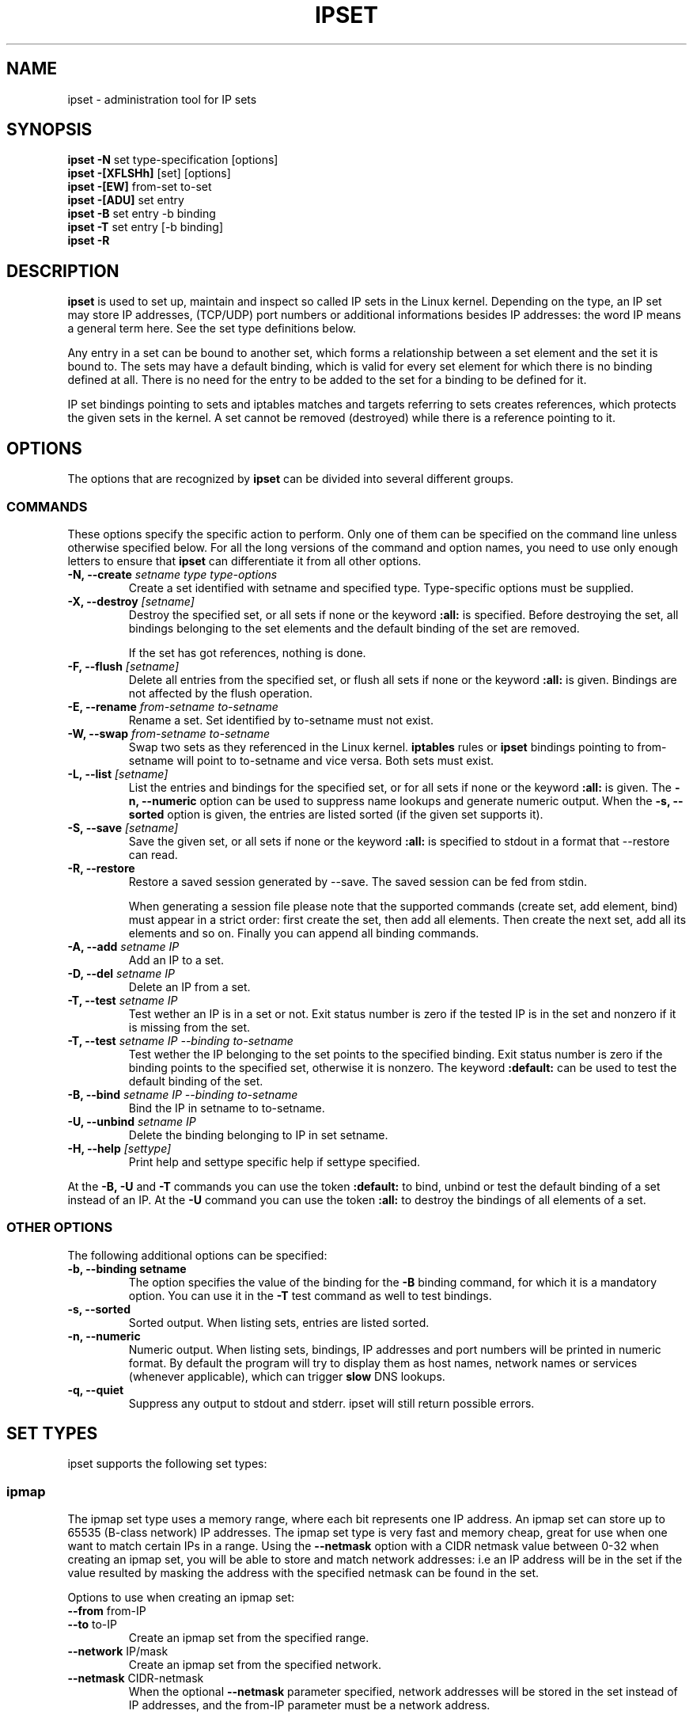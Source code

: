 .TH IPSET 8 "Feb 05, 2004" "" ""
.\"
.\" Man page written by Jozsef Kadlecsik <kadlec@blackhole.kfki.hu>
.\"
.\"	This program is free software; you can redistribute it and/or modify
.\"	it under the terms of the GNU General Public License as published by
.\"	the Free Software Foundation; either version 2 of the License, or
.\"	(at your option) any later version.
.\"
.\"	This program is distributed in the hope that it will be useful,
.\"	but WITHOUT ANY WARRANTY; without even the implied warranty of
.\"	MERCHANTABILITY or FITNESS FOR A PARTICULAR PURPOSE.  See the
.\"	GNU General Public License for more details.
.\"
.\"	You should have received a copy of the GNU General Public License
.\"	along with this program; if not, write to the Free Software
.\"	Foundation, Inc., 675 Mass Ave, Cambridge, MA 02139, USA.
.\"
.\"
.SH NAME
ipset \- administration tool for IP sets
.SH SYNOPSIS
.BR "ipset -N " "set type-specification [options]"
.br
.BR "ipset -[XFLSHh] " "[set] [options]"
.br
.BR "ipset -[EW] " "from-set to-set"
.br
.BR "ipset -[ADU] " "set entry"
.br
.BR "ipset -B " "set entry -b binding"
.br
.BR "ipset -T " "set entry [-b binding]"
.br
.BR "ipset -R "
.SH DESCRIPTION
.B ipset
is used to set up, maintain and inspect so called IP sets in the Linux
kernel. Depending on the type, an IP set may store IP addresses, (TCP/UDP)
port numbers or additional informations besides IP addresses: the word IP 
means a general term here. See the set type definitions below.
.P
Any entry in a set can be bound to another set, which forms a relationship
between a set element and the set it is bound to. The sets may have a 
default binding, which is valid for every set element for which there is
no binding defined at all. There is no need for the entry to be
added to the set for a binding to be defined for it.
.P
IP set bindings pointing to sets and iptables matches and targets 
referring to sets creates references, which protects the given sets in 
the kernel. A set cannot be removed (destroyed) while there is a reference 
pointing to it.
.SH OPTIONS
The options that are recognized by
.B ipset
can be divided into several different groups.
.SS COMMANDS
These options specify the specific action to perform.  Only one of them
can be specified on the command line unless otherwise specified
below.  For all the long versions of the command and option names, you
need to use only enough letters to ensure that
.B ipset
can differentiate it from all other options.
.TP
.BI "-N, --create " "\fIsetname\fP type type-options"
Create a set identified with setname and specified type. 
Type-specific options must be supplied.
.TP
.BI "-X, --destroy " "[\fIsetname\fP]"
Destroy the specified set, or all sets if none or the keyword
.B
:all:
is specified.
Before destroying the set, all bindings belonging to the 
set elements and the default binding of the set are removed.

If the set has got references, nothing is done.
.TP
.BI "-F, --flush " "[\fIsetname\fP]"
Delete all entries from the specified set, or flush
all sets if none or the keyword
.B
:all:
is given. Bindings are not affected by the flush operation.
.TP
.BI "-E, --rename " "\fIfrom-setname\fP \fIto-setname\fP"
Rename a set. Set identified by to-setname must not exist.
.TP
.BI "-W, --swap " "\fIfrom-setname\fP \fIto-setname\fP"
Swap two sets as they referenced in the Linux kernel.
.B
iptables
rules or
.B
ipset
bindings pointing to from-setname will point to to-setname
and vice versa. Both sets must exist.
.TP
.BI "-L, --list " "[\fIsetname\fP]"
List the entries and bindings for the specified set, or for
all sets if none or the keyword
.B
:all:
is given. The
.B "-n, --numeric"
option can be used to suppress name lookups and generate numeric
output. When the
.B "-s, --sorted"
option is given, the entries are listed sorted (if the given set
supports it).
.TP
.BI "-S, --save " "[\fIsetname\fP]"
Save the given set, or all sets if none or the keyword
.B
:all:
is specified to stdout in a format that --restore can read.
.TP
.BI "-R, --restore "
Restore a saved session generated by --save. The saved session
can be fed from stdin.

When generating a session file please note that the supported commands
(create set, add element, bind) must appear in a strict order: first create
the set, then add all elements. Then create the next set, add all its elements
and so on. Finally you can append all binding commands. 
.TP
.BI "-A, --add " "\fIsetname\fP \fIIP\fP"
Add an IP to a set.
.TP
.BI "-D, --del " "\fIsetname\fP \fIIP\fP"
Delete an IP from a set. 
.TP
.BI "-T, --test " "\fIsetname\fP \fIIP
Test wether an IP is in a set or not. Exit status number is zero
if the tested IP is in the set and nonzero if it is missing from 
the set.
.TP
.BI "-T, --test " "\fIsetname\fP \fIIP\fP \fI--binding\fP \fIto-setname\fP"
Test wether the IP belonging to the set points to the specified binding. 
Exit status number is zero if the binding points to the specified set, 
otherwise it is nonzero. The keyword
.B
:default:
can be used to test the default binding of the set.
.TP
.BI "-B, --bind " "\fIsetname\fP \fIIP\fP \fI--binding\fP \fIto-setname\fP"
Bind the IP in setname to to-setname.
.TP
.BI "-U, --unbind " "\fIsetname\fP \fIIP\fP"
Delete the binding belonging to IP in set setname. 
.TP
.BI "-H, --help " "[settype]"
Print help and settype specific help if settype specified.
.P
At the
.B
-B, -U
and
.B 
-T
commands you can use the token
.B
:default:
to bind, unbind or test the default binding of a set instead
of an IP. At the
.B
-U
command you can use the token
.B
:all:
to destroy the bindings of all elements of a set.
.SS "OTHER OPTIONS"
The following additional options can be specified:
.TP
.B "-b, --binding setname"
The option specifies the value of the binding for the
.B "-B"
binding command, for which it is a mandatory option.
You can use it in the
.B "-T"
test command as well to test bindings.
.TP
.B "-s, --sorted"
Sorted output. When listing sets, entries are listed sorted.
.TP
.B "-n, --numeric"
Numeric output. When listing sets, bindings, IP addresses and 
port numbers will be printed in numeric format. By default the 
program will try to display them as host names, network names 
or services (whenever applicable), which can trigger
.B
slow
DNS 
lookups.
.TP
.B "-q, --quiet"
Suppress any output to stdout and stderr. ipset will still return
possible errors.
.SH SET TYPES
ipset supports the following set types:
.SS ipmap
The ipmap set type uses a memory range, where each bit represents
one IP address. An ipmap set can store up to 65535 (B-class network)
IP addresses. The ipmap set type is very fast and memory cheap, great
for use when one want to match certain IPs in a range. Using the
.B "--netmask"
option with a CIDR netmask value between 0-32 when creating an ipmap
set, you will be able to store and match network addresses: i.e an
IP address will be in the set if the value resulted by masking the address
with the specified netmask can be found in the set.
.P
Options to use when creating an ipmap set:
.TP
.BR "--from " from-IP
.TP
.BR "--to " to-IP
Create an ipmap set from the specified range.
.TP
.BR "--network " IP/mask
Create an ipmap set from the specified network.
.TP
.BR "--netmask " CIDR-netmask
When the optional
.B "--netmask"
parameter specified, network addresses will be 
stored in the set instead of IP addresses, and the from-IP parameter
must be a network address.
.SS macipmap
The macipmap set type uses a memory range, where each 8 bytes
represents one IP and a MAC addresses. A macipmap set type can store
up to 65535 (B-class network) IP addresses with MAC.
When adding an entry to a macipmap set, you must specify the entry as
.I IP%MAC.
When deleting or testing macipmap entries, the
.I %MAC
part is not mandatory.
.P
Options to use when creating an macipmap set:
.TP
.BR "--from " from-IP
.TP
.BR "--to " to-IP
Create a macipmap set from the specified range.
.TP
.BR "--network " IP/mask
Create a macipmap set from the specified network.
.TP
.BR "--matchunset"
When the optional
.B "--matchunset"
parameter specified, IP addresses which could be stored 
in the set but not set yet, will always match.
.P
Please note, the 
.I
set
and
.I
SET
netfilter kernel modules
.B
always
use the source MAC address from the packet to match, add or delete
entries from a macipmap type of set.
.SS portmap
The portmap set type uses a memory range, where each bit represents
one port. A portmap set type can store up to 65535 ports.
The portmap set type is very fast and memory cheap.
.P
Options to use when creating an portmap set:
.TP
.BR "--from " from-port
.TP
.BR "--to " to-port
Create a portmap set from the specified range.
.SS iphash
The iphash set type uses a hash to store IP addresses.
In order to avoid clashes in the hash, double-hashing and, as a last
resort, dynamic growing of the hash performed. The iphash set type is
fast and great for use to store random addresses. By supplyig the
.B "--netmask"
option with a CIDR netmask value between 0-32 at creating the set,
you will be able to store and match network addresses instead: i.e 
an IP address will be in the set if the value of the address
masked with the specified netmask can be found in the set.
.P
Options to use when creating an iphash set:
.TP
.BR "--hashsize " hashsize
The initial hash size (default 1024)
.TP
.BR "--probes " probes
How many times try to resolve clashing at adding an IP to the hash 
by double-hashing (default 8).
.TP
.BR "--resize " percent
Increase the hash size by this many percent (default 50) when adding
an IP to the hash could not be performed after
.B
probes
number of double-hashing. 
.TP
.BR "--netmask " CIDR-netmask
When the optional
.B "--netmask"
parameter specified, network addresses will be 
stored in the set instead of IP addresses.
.P
.SS nethash
The nethash set type uses a hash to store different size of
network addresses. The
.I
IP
"address" used in the ipset command must be in the form
.I
IP-address/cidr-size
where the CIDR block size must be in the inclusive range of 1-31.
In order to avoid clashes in the hash, 
double-hashing and, as a last resort, dynamic growing of the hash performed.
.P
Options to use when creating an nethash set:
.TP
.BR "--hashsize " hashsize
The initial hash size (default 1024)
.TP
.BR "--probes " probes
How many times try to resolve clashing at adding an IP to the hash 
by double-hashing (default 2).
.TP
.BR "--resize " percent
Increase the hash size by this many percent (default 50) when adding
an IP to the hash could not be performed after
.P
An IP address will be in a nethash type of set if it is in any of the
netblocks added to the set, where the matching start from the smallest
size of netblock to the biggest ones. When adding/deleting IP addresses
to a nethash set by the
.I
SET
netfilter kernel module, it will be added/deleted by the smallest
netblock size which can be found in the set.
.P
.SS iptree
The iptree set type uses a tree to store IP addresses, optionally 
with timeout values.
.P
Options to use when creating an iptree set:
.TP
.BR "--timeout " value
The timeout value for the entries in seconds (default 0)
.P
When adding an IP address to a set, one may add it with a specific timeout 
value using the syntax 
.I IP%timeout-value.
.SH GENERAL RESTRICTIONS
Setnames starting with colon (:) cannot be defined. Zero valued set 
entries cannot be used.
.SH COMMENTS
If you want to store same size subnets from a given network
(say /24 blocks from a /8 network), use the ipmap set type.
If you want to store random same size networks (say random /24 blocks), 
use the iphash set type. If you have got random size of netblocks, 
use nethash.
.SH DIAGNOSTICS
Various error messages are printed to standard error.  The exit code
is 0 for correct functioning.  Errors which appear to be caused by
invalid or abused command line parameters cause an exit code of 2, and
other errors cause an exit code of 1.
.SH BUGS
Bugs? No, just funny features. :-)
OK, just kidding...
.SH SEE ALSO
.BR iptables (8),
.SH AUTHORS
Jozsef Kadlecsik wrote ipset, which is based on ippool by
Joakim Axelsson, Patrick Schaaf and Martin Josefsson.
.\" .. and did I mention that we are incredibly cool people?
.\" .. sexy, too ..
.\" .. witty, charming, powerful ..
.\" .. and most of all, modest ..
